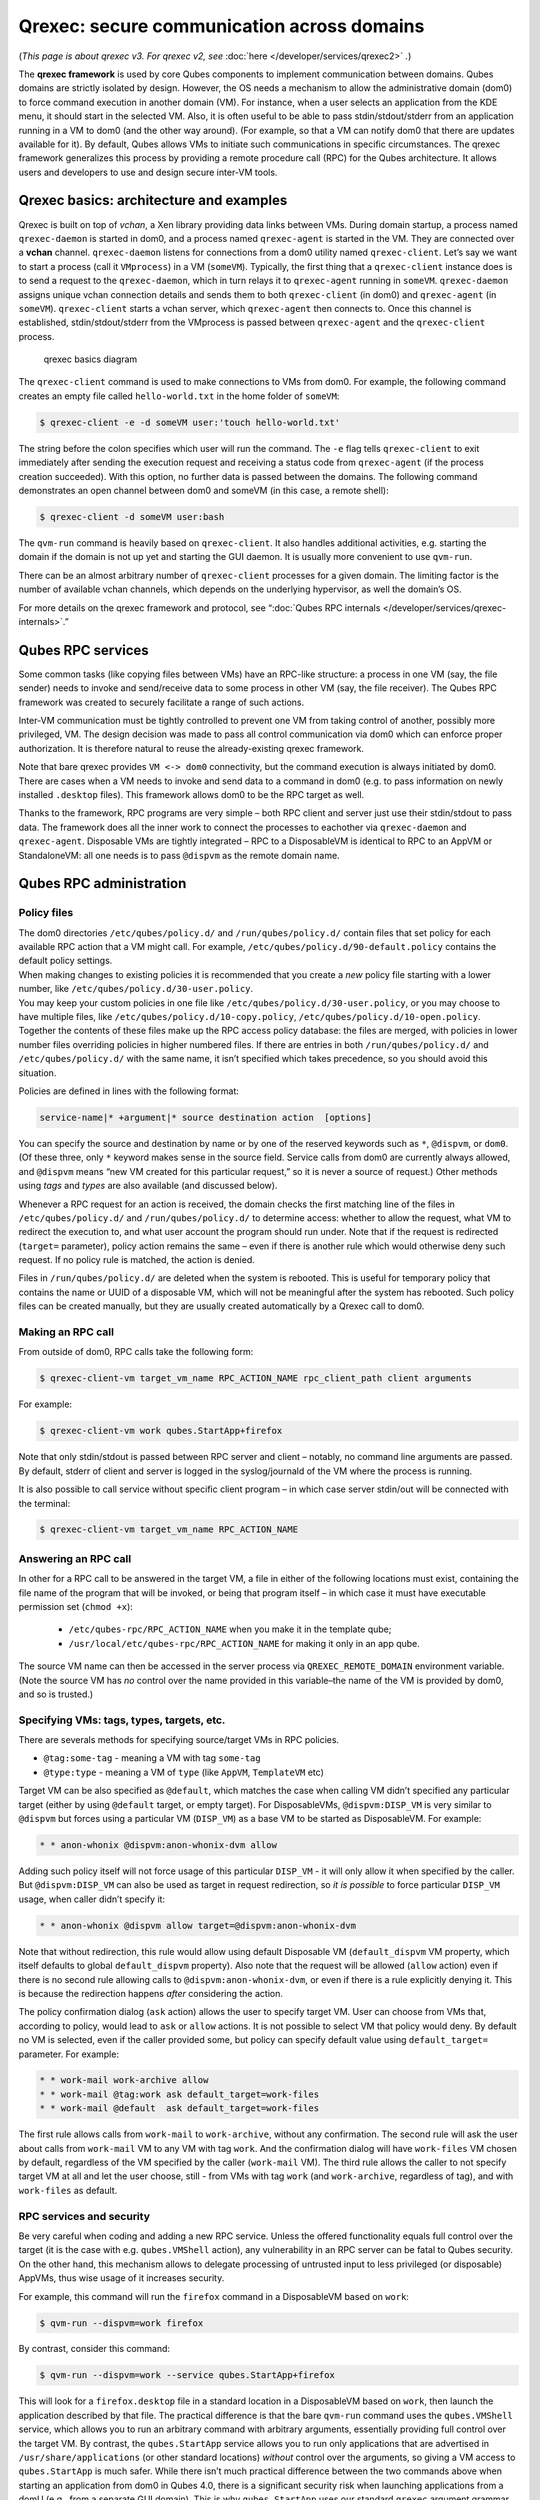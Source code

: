 ===========================================
Qrexec: secure communication across domains
===========================================


(*This page is about qrexec v3. For qrexec v2, see* :doc:`here </developer/services/qrexec2>` *.*)

The **qrexec framework** is used by core Qubes components to implement communication between domains. Qubes domains are strictly isolated by design. However, the OS needs a mechanism to allow the administrative domain (dom0) to force command execution in another domain (VM). For instance, when a user selects an application from the KDE menu, it should start in the selected VM. Also, it is often useful to be able to pass stdin/stdout/stderr from an application running in a VM to dom0 (and the other way around). (For example, so that a VM can notify dom0 that there are updates available for it). By default, Qubes allows VMs to initiate such communications in specific circumstances. The qrexec framework generalizes this process by providing a remote procedure call (RPC) for the Qubes architecture. It allows users and developers to use and design secure inter-VM tools.

Qrexec basics: architecture and examples
----------------------------------------


Qrexec is built on top of *vchan*, a Xen library providing data links between VMs. During domain startup, a process named ``qrexec-daemon`` is started in dom0, and a process named ``qrexec-agent`` is started in the VM. They are connected over a **vchan** channel. ``qrexec-daemon`` listens for connections from a dom0 utility named ``qrexec-client``. Let’s say we want to start a process (call it ``VMprocess``) in a VM (``someVM``). Typically, the first thing that a ``qrexec-client`` instance does is to send a request to the ``qrexec-daemon``, which in turn relays it to ``qrexec-agent`` running in ``someVM``. ``qrexec-daemon`` assigns unique vchan connection details and sends them to both ``qrexec-client`` (in dom0) and ``qrexec-agent`` (in ``someVM``). ``qrexec-client`` starts a vchan server, which ``qrexec-agent`` then connects to. Once this channel is established, stdin/stdout/stderr from the VMprocess is passed between ``qrexec-agent`` and the ``qrexec-client`` process.

.. figure:: /attachment/doc/qrexec3-basics.png
   :alt: qrexec basics diagram

   qrexec basics diagram

The ``qrexec-client`` command is used to make connections to VMs from dom0. For example, the following command creates an empty file called ``hello-world.txt`` in the home folder of ``someVM``:

.. code:: bash

      $ qrexec-client -e -d someVM user:'touch hello-world.txt'



The string before the colon specifies which user will run the command. The ``-e`` flag tells ``qrexec-client`` to exit immediately after sending the execution request and receiving a status code from ``qrexec-agent`` (if the process creation succeeded). With this option, no further data is passed between the domains. The following command demonstrates an open channel between dom0 and someVM (in this case, a remote shell):

.. code:: bash

      $ qrexec-client -d someVM user:bash



The ``qvm-run`` command is heavily based on ``qrexec-client``. It also handles additional activities, e.g. starting the domain if the domain is not up yet and starting the GUI daemon. It is usually more convenient to use ``qvm-run``.

There can be an almost arbitrary number of ``qrexec-client`` processes for a given domain. The limiting factor is the number of available vchan channels, which depends on the underlying hypervisor, as well the domain’s OS.

For more details on the qrexec framework and protocol, see “:doc:`Qubes RPC internals </developer/services/qrexec-internals>`.”

Qubes RPC services
------------------


Some common tasks (like copying files between VMs) have an RPC-like structure: a process in one VM (say, the file sender) needs to invoke and send/receive data to some process in other VM (say, the file receiver). The Qubes RPC framework was created to securely facilitate a range of such actions.

Inter-VM communication must be tightly controlled to prevent one VM from taking control of another, possibly more privileged, VM. The design decision was made to pass all control communication via dom0 which can enforce proper authorization. It is therefore natural to reuse the already-existing qrexec framework.

Note that bare qrexec provides ``VM <-> dom0`` connectivity, but the command execution is always initiated by dom0. There are cases when a VM needs to invoke and send data to a command in dom0 (e.g. to pass information on newly installed ``.desktop`` files). This framework allows dom0 to be the RPC target as well.

Thanks to the framework, RPC programs are very simple – both RPC client and server just use their stdin/stdout to pass data. The framework does all the inner work to connect the processes to eachother via ``qrexec-daemon`` and ``qrexec-agent``. Disposable VMs are tightly integrated – RPC to a DisposableVM is identical to RPC to an AppVM or StandaloneVM: all one needs is to pass ``@dispvm`` as the remote domain name.

Qubes RPC administration
------------------------


Policy files
^^^^^^^^^^^^

| The dom0 directories ``/etc/qubes/policy.d/`` and ``/run/qubes/policy.d/`` contain files that set policy for each available RPC action that a VM might call. For example, ``/etc/qubes/policy.d/90-default.policy`` contains the default policy settings.
| When making changes to existing policies it is recommended that you create a *new* policy file starting with a lower number, like ``/etc/qubes/policy.d/30-user.policy``.
| You may keep your custom policies in one file like ``/etc/qubes/policy.d/30-user.policy``, or you may choose to have multiple files, like ``/etc/qubes/policy.d/10-copy.policy``, ``/etc/qubes/policy.d/10-open.policy``.
| Together the contents of these files make up the RPC access policy database: the files are merged, with policies in lower number files overriding policies in higher numbered files. If there are entries in both ``/run/qubes/policy.d/`` and ``/etc/qubes/policy.d/`` with the same name, it isn’t specified which takes precedence, so you should avoid this situation.


Policies are defined in lines with the following format:

.. code:: bash

      service-name|* +argument|* source destination action  [options]



You can specify the source and destination by name or by one of the reserved keywords such as ``*``, ``@dispvm``, or ``dom0``. (Of these three, only ``*`` keyword makes sense in the source field. Service calls from dom0 are currently always allowed, and ``@dispvm`` means “new VM created for this particular request,” so it is never a source of request.) Other methods using *tags* and *types* are also available (and discussed below).

Whenever a RPC request for an action is received, the domain checks the first matching line of the files in ``/etc/qubes/policy.d/`` and ``/run/qubes/policy.d/`` to determine access: whether to allow the request, what VM to redirect the execution to, and what user account the program should run under. Note that if the request is redirected (``target=`` parameter), policy action remains the same – even if there is another rule which would otherwise deny such request. If no policy rule is matched, the action is denied.

Files in ``/run/qubes/policy.d/`` are deleted when the system is rebooted. This is useful for temporary policy that contains the name or UUID of a disposable VM, which will not be meaningful after the system has rebooted. Such policy files can be created manually, but they are usually created automatically by a Qrexec call to dom0.

Making an RPC call
^^^^^^^^^^^^^^^^^^


From outside of dom0, RPC calls take the following form:

.. code:: bash

      $ qrexec-client-vm target_vm_name RPC_ACTION_NAME rpc_client_path client arguments



For example:

.. code:: bash

      $ qrexec-client-vm work qubes.StartApp+firefox



Note that only stdin/stdout is passed between RPC server and client – notably, no command line arguments are passed. By default, stderr of client and server is logged in the syslog/journald of the VM where the process is running.

It is also possible to call service without specific client program – in which case server stdin/out will be connected with the terminal:

.. code:: bash

      $ qrexec-client-vm target_vm_name RPC_ACTION_NAME



Answering an RPC call
^^^^^^^^^^^^^^^^^^^^^


In other for a RPC call to be answered in the target VM, a file in either of the following locations must exist, containing the file name of the program that will be invoked, or being that program itself – in which case it must have executable permission set (``chmod +x``):

  - ``/etc/qubes-rpc/RPC_ACTION_NAME`` when you make it in the template qube;
  - ``/usr/local/etc/qubes-rpc/RPC_ACTION_NAME`` for making it only in an app qube.

The source VM name can then be accessed in the server process via ``QREXEC_REMOTE_DOMAIN`` environment variable. (Note the source VM has *no* control over the name provided in this variable–the name of the VM is provided by dom0, and so is trusted.)

Specifying VMs: tags, types, targets, etc.
^^^^^^^^^^^^^^^^^^^^^^^^^^^^^^^^^^^^^^^^^^


There are severals methods for specifying source/target VMs in RPC policies.

- ``@tag:some-tag`` - meaning a VM with tag ``some-tag``

- ``@type:type`` - meaning a VM of ``type`` (like ``AppVM``, ``TemplateVM`` etc)



Target VM can be also specified as ``@default``, which matches the case when calling VM didn’t specified any particular target (either by using ``@default`` target, or empty target). For DisposableVMs, ``@dispvm:DISP_VM`` is very similar to ``@dispvm`` but forces using a particular VM (``DISP_VM``) as a base VM to be started as DisposableVM. For example:

.. code:: bash

      * * anon-whonix @dispvm:anon-whonix-dvm allow



Adding such policy itself will not force usage of this particular ``DISP_VM`` - it will only allow it when specified by the caller. But ``@dispvm:DISP_VM`` can also be used as target in request redirection, so *it is possible* to force particular ``DISP_VM`` usage, when caller didn’t specify it:

.. code:: bash

      * * anon-whonix @dispvm allow target=@dispvm:anon-whonix-dvm



Note that without redirection, this rule would allow using default Disposable VM (``default_dispvm`` VM property, which itself defaults to global ``default_dispvm`` property). Also note that the request will be allowed (``allow`` action) even if there is no second rule allowing calls to ``@dispvm:anon-whonix-dvm``, or even if there is a rule explicitly denying it. This is because the redirection happens *after* considering the action.

The policy confirmation dialog (``ask`` action) allows the user to specify target VM. User can choose from VMs that, according to policy, would lead to ``ask`` or ``allow`` actions. It is not possible to select VM that policy would deny. By default no VM is selected, even if the caller provided some, but policy can specify default value using ``default_target=`` parameter. For example:

.. code:: bash

      * * work-mail work-archive allow
      * * work-mail @tag:work ask default_target=work-files
      * * work-mail @default  ask default_target=work-files



The first rule allows calls from ``work-mail`` to ``work-archive``, without any confirmation. The second rule will ask the user about calls from ``work-mail`` VM to any VM with tag ``work``. And the confirmation dialog will have ``work-files`` VM chosen by default, regardless of the VM specified by the caller (``work-mail`` VM). The third rule allows the caller to not specify target VM at all and let the user choose, still - from VMs with tag ``work`` (and ``work-archive``, regardless of tag), and with ``work-files`` as default.

RPC services and security
^^^^^^^^^^^^^^^^^^^^^^^^^


Be very careful when coding and adding a new RPC service. Unless the offered functionality equals full control over the target (it is the case with e.g. ``qubes.VMShell`` action), any vulnerability in an RPC server can be fatal to Qubes security. On the other hand, this mechanism allows to delegate processing of untrusted input to less privileged (or disposable) AppVMs, thus wise usage of it increases security.

For example, this command will run the ``firefox`` command in a DisposableVM based on ``work``:

.. code:: bash

      $ qvm-run --dispvm=work firefox



By contrast, consider this command:

.. code:: bash

      $ qvm-run --dispvm=work --service qubes.StartApp+firefox



This will look for a ``firefox.desktop`` file in a standard location in a DisposableVM based on ``work``, then launch the application described by that file. The practical difference is that the bare ``qvm-run`` command uses the ``qubes.VMShell`` service, which allows you to run an arbitrary command with arbitrary arguments, essentially providing full control over the target VM. By contrast, the ``qubes.StartApp`` service allows you to run only applications that are advertised in ``/usr/share/applications`` (or other standard locations) *without* control over the arguments, so giving a VM access to ``qubes.StartApp`` is much safer. While there isn’t much practical difference between the two commands above when starting an application from dom0 in Qubes 4.0, there is a significant security risk when launching applications from a domU (e.g., from a separate GUI domain). This is why ``qubes.StartApp`` uses our standard ``qrexec`` argument grammar to strictly filter the permissible grammar of the ``Exec=`` lines in ``.desktop`` files that are passed from untrusted domUs to dom0, thereby protecting dom0 from command injection by maliciously-crafted ``.desktop`` files.

Service policies with arguments
^^^^^^^^^^^^^^^^^^^^^^^^^^^^^^^


Sometimes a service name alone isn’t enough to make reasonable qrexec policy. One example of such a situation is :doc:`qrexec-based USB passthrough </user/how-to-guides/how-to-use-usb-devices>`. Using just a service name would make it difficult to express the policy “allow access to devices X and Y, but deny to all others.” It isn’t feasible to create a separate service for every device: we would need to change the code in multiple files any time we wanted to update the service.

For this reason it is possible to specify a service argument, which will be subject to a policy. A service argument can make service policies more fine-grained. With arguments, it is easier to write more precise policies using the “allow” and “deny” actions, instead of relying on the “ask” method. (Writing too many “ask” policies offloads additional decisions to the user. Generally, the fewer choices the user must make, the lower the chance to make a mistake.)

The argument is specified in the second column of the policy line, as +ARGUMENT. If the policy uses “*” as an argument, then it will match any argument (including no argument). As rules are processed in order, any lines with a specific argument below the line with the wildcard argument will be ignored. So for instance, we might have policies which are different depending on the argument:

.. code:: bash

      Device +device1 * * allow
      Device +device2 * * deny
      Device *        * * ask



When calling a service that takes an argument, just add the argument to the service name separated with ``+``.

.. code:: bash

      $ qrexec-client-vm target_vm_name RPC_ACTION_NAME+ARGUMENT



The script will receive ``ARGUMENT`` as its argument. The argument will also become available as the ``QREXEC_SERVICE_ARGUMENT`` environment variable. This means it is possible to install a different script for a particular service argument.

See `below <#rpc-service-with-argument-file-reader>`__ for an example of an RPC service using an argument.

Qubes RPC examples
------------------


To demonstrate some of the possibilities afforded by the qrexec framework, here are two examples of custom RPC services.

Simple RPC service (addition)
^^^^^^^^^^^^^^^^^^^^^^^^^^^^^


We can create an RPC service that adds two integers in a target domain (the server, call it “anotherVM”) and returns back the result to the invoker (the client, “someVM”). In someVM, create a file with the following contents and save it with the path ``/usr/bin/our_test_add_client``:

.. code:: bash

      #!/bin/sh
      echo $1 $2             # pass data to RPC server
      exec cat >&$SAVED_FD_1 # print result to the original stdout, not to the other RPC endpoint



Our server will be anotherVM at ``/usr/bin/our_test_add_server``. The code for this file is:

.. code:: bash

      #!/bin/sh
      read arg1 arg2        # read from stdin, which is received from the RPC client
      echo $(($arg1+$arg2)) # print to stdout, which is passed to the RPC client



We’ll need to create a service called ``test.Add`` with its own definition and policy file in dom0. Now we need to define what the service does. In this case, it should call our addition script. We define the service with a symlink at ``/etc/qubes-rpc/test.Add`` pointing to our server script (the script can be also placed directly in ``/etc/qubes-rpc/test.Add`` - make sure the file has executable bit set!):

.. code:: bash

      ln -s /usr/bin/our_test_add_server /etc/qubes-rpc/test.Add



The administrative domain will direct traffic based on the current RPC policies. In dom0, create a file at ``/etc/qubes/policy.d/30-test.policy`` containing the following:

.. code:: bash

      test.Add * * * ask



This will allow our client and server to communicate.

Before we make the call, ensure that the client and server scripts have executable permissions. Finally, invoke the RPC service.

.. code:: bash

      $ qrexec-client-vm anotherVM test.Add /usr/bin/our_test_add_client 1 2



We should get “3” as answer. (dom0 will ask for confirmation first.)

**Note:** For a real world example of writing a qrexec service, see this `blog post <https://blog.invisiblethings.org/2013/02/21/converting-untrusted-pdfs-into-trusted.html>`__.

RPC service with argument (file reader)
^^^^^^^^^^^^^^^^^^^^^^^^^^^^^^^^^^^^^^^


Here we create an RPC call that reads a specific file from a predefined directory on the target. This example uses an `argument <#service-policies-with-arguments>`__ to the policy. In this example a simplified workflow will be used. The service code is placed directly in the service definition file on the target VM. No separate client script will be needed.

First, on your target VM, create two files in the home directory: ``testfile1`` and ``testfile2``. Have them contain two different “Hello world!” lines.

Next, we define the RPC service. On the target VM, place the code below at ``/etc/qubes-rpc/test.File``:

.. code:: bash

      #!/bin/sh
      argument="$1" # service argument, also available as $QREXEC_SERVICE_ARGUMENT
      if [ -z "$argument" ]; then
          echo "ERROR: No argument given!"
          exit 1
      fi
      cat "/home/user/$argument"



Make sure the file is executable! (The service argument is already sanitized by qrexec framework. It is guaranteed to not contain any spaces or slashes, so there should be no need for additional path sanitization.)

Now we create the policy file in dom0, at ``/etc/qubes/policy.d/30-test.policy``. The contents of the file are below. Replace “source_vm1” and others with the names of your own chosen domains.

.. code:: bash

      test.File +testfile1 source_vm1 target_vm allow
      test.File +testfile2 source_vm2 target_vm allow
      test.File *          *          *         deny



With this done, we can run some tests. Invoke RPC from ``source_vm1`` via

.. code:: bash

      [user@source_vm1] $ qrexec-client-vm target_vm test.File+testfile1



We should get the contents of ``/home/user/testfile1`` printed to the terminal. Invoking the service from ``source_vm2`` should result in a denial, but ``testfile2`` should work.

.. code:: bash

      [user@source_vm2] $ qrexec-client-vm target_vm test.File+testfile1
      Request refused
      [user@source_vm2] $ qrexec-client-vm target_vm test.File+testfile2



And when invoked with other arguments or from a different VM, it should also be denied.

